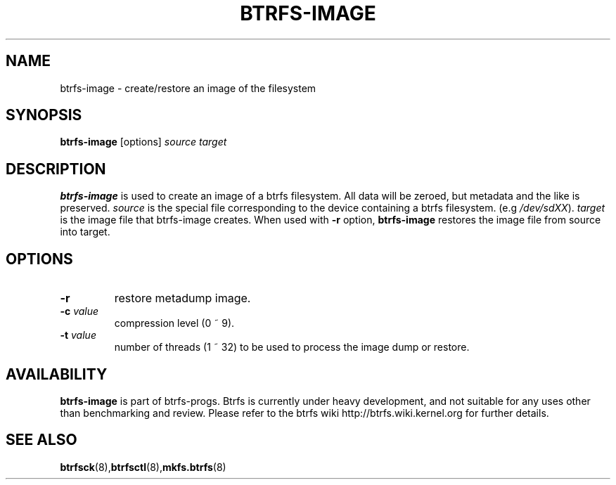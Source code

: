 .TH BTRFS-IMAGE 8
.SH NAME
btrfs-image \- create/restore an image of the filesystem
.SH SYNOPSIS
.B btrfs-image
[options] \fIsource\fP \fItarget\fP
.SH DESCRIPTION
.B btrfs-image
is used to create an image of a btrfs filesystem. All data will be zeroed,
but metadata and the like is preserved.
.I source
is the special file corresponding to the device containing a btrfs filesystem.
(e.g \fI/dev/sdXX\fP).
.I target
is the image file that btrfs-image creates. When used with \fB-r\fP option,
\fBbtrfs-image\fP restores the image file from source into target.
.SH OPTIONS
.TP
\fB\-r\fP
restore metadump image.
.TP
\fB\-c\fR \fIvalue\fP
compression level (0 ~ 9).
.TP
\fB\-t\fR \fIvalue\fP
number of threads (1 ~ 32) to be used to process the image dump or restore.
.SH AVAILABILITY
.B btrfs-image
is part of btrfs-progs. Btrfs is currently under heavy development,
and not suitable for any uses other than benchmarking and review.
Please refer to the btrfs wiki
http://btrfs.wiki.kernel.org for further details.
.SH SEE ALSO
.BR btrfsck (8), btrfsctl (8), mkfs.btrfs (8)
